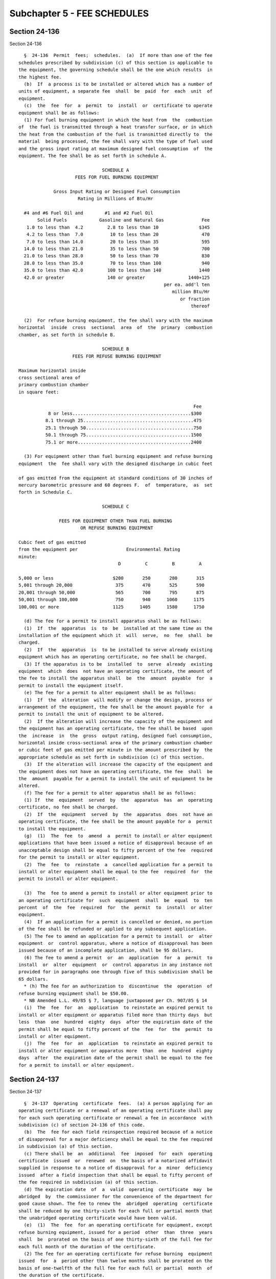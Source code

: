 Subchapter 5 - FEE SCHEDULES
============================

Section 24-136
--------------

Section 24-136 ::    
        
     
        §  24-136  Permit  fees;  schedules.  (a)  If more than one of the fee
      schedules prescribed by subdivision (c) of this section is applicable to
      the equipment, the governing schedule shall be the one which results  in
      the highest fee.
        (b)  If  a process is to be installed or altered which has a number of
      units of equipment, a separate fee  shall  be  paid  for  each  unit  of
      equipment.
        (c)  the  fee  for  a  permit  to  install  or  certificate to operate
      equipment shall be as follows:
        (1) For fuel burning equipment in which the heat from  the  combustion
      of  the fuel is transmitted through a heat transfer surface, or in which
      the heat from the combustion of the fuel is transmitted directly to  the
      material  being processed, the fee shall vary with the type of fuel used
      and the gross input rating at maximum designed fuel consumption  of  the
      equipment. The fee shall be as set forth in schedule A.
     
                                     SCHEDULE A
                           FEES FOR FUEL BURNING EQUIPMENT
     
                   Gross Input Rating or Designed Fuel Consumption
                            Rating in Millions of Btu/Hr
     
        #4 and #6 Fuel Oil and        #1 and #2 Fuel Oil
             Solid Fuels            Gasoline and Natural Gas              Fee
         1.0 to less than  4.2         2.8 to less than 10               $345
         4.2 to less than  7.0          10 to less than 20                470
         7.0 to less than 14.0          20 to less than 35                595
        14.0 to less than 21.0          35 to less than 50                700
        21.0 to less than 28.0          50 to less than 70                830
        28.0 to less than 35.0          70 to less than 100               940
        35.0 to less than 42.0         100 to less than 140              1440
        42.0 or greater                140 or greater                1440+125
                                                            per ea. add'l ten
                                                               million Btu/Hr
                                                                  or fraction
                                                                      thereof
     
        (2)  For refuse burning equipment, the fee shall vary with the maximum
      horizontal  inside  cross  sectional  area  of  the  primary  combustion
      chamber, as set forth in schedule B.
     
                                     SCHEDULE B
                          FEES FOR REFUSE BURNING EQUIPMENT
     
      Maximum horizontal inside
      cross sectional area of
      primary combustion chamber
      in square feet:
     
                                                                       Fee
                 8 or less............................................$300
                8.1 through 25.........................................475
                25.1 through 50........................................750
                50.1 through 75.......................................1500
                75.1 or more..........................................2400
     
        (3) For equipment other than fuel burning equipment and refuse burning
      equipment  the  fee shall vary with the designed discharge in cubic feet
    
      of gas emitted from the equipment at standard conditions of 30 inches of
      mercury barometric pressure and 60 degrees F.  of  temperature,  as  set
      forth in Schedule C.
     
                                     SCHEDULE C
     
                     FEES FOR EQUIPMENT OTHER THAN FUEL BURNING
                             OR REFUSE BURNING EQUIPMENT
     
      Cubic feet of gas emitted
      from the equipment per                  Environmental Rating
      minute:
                                           D         C         B         A
     
      5,000 or less                      $200       250       280       315
      5,001 through 20,000                375       470       525       590
      20,001 through 50,000               565       700       795       875
      50,001 through 100,000              750       940      1060      1175
      100,001 or more                    1125      1405      1580      1750
     
        (d) The fee for a permit to install apparatus shall be as follows:
        (1)  If  the  apparatus  is  to  be  installed at the same time as the
      installation of the equipment which it  will  serve,  no  fee  shall  be
      charged.
        (2)  If  the  apparatus  is  to be installed to serve already existing
      equipment which has an operating certificate, no fee shall be charged.
        (3) If the apparatus is to be  installed  to  serve  already  existing
      equipment  which  does  not have an operating certificate, the amount of
      the fee to install the apparatus shall  be  the  amount  payable  for  a
      permit to install the equipment itself.
        (e) The fee for a permit to alter equipment shall be as follows:
        (1)  If  the  alteration  will modify or change the design, process or
      arrangement of the equipment, the fee shall be the amount payable for  a
      permit to install the unit of equipment to be altered.
        (2)  If the alteration will increase the capacity of the equipment and
      the equipment has an operating certificate, the fee shall be based  upon
      the  increase  in  the  gross  output rating, designed fuel consumption,
      horizontal inside cross-sectional area of the primary combustion chamber
      or cubic feet of gas emitted per minute in the amount prescribed by  the
      appropriate schedule as set forth in subdivision (c) of this section.
        (3)  If the alteration will increase the capacity of the equipment and
      the equipment does not have an operating certificate, the fee  shall  be
      the  amount  payable for a permit to install the unit of equipment to be
      altered.
        (f) The fee for a permit to alter apparatus shall be as follows:
        (1) If  the  equipment  served  by  the  apparatus  has  an  operating
      certificate, no fee shall be charged.
        (2)  If  the  equipment  served  by  the  apparatus  does  not have an
      operating certificate, the fee shall be the amount payable for a  permit
      to install the equipment.
        (g)  (1)  The  fee  to  amend  a  permit to install or alter equipment
      applications that have been issued a notice of disapproval because of an
      unacceptable design shall be equal to fifty percent of the fee  required
      for the permit to install or alter equipment.
        (2)  The  fee  to  reinstate  a  cancelled application for a permit to
      install or alter equipment shall be equal to the fee  required  for  the
      permit to install or alter equipment.
    
        (3)  The  fee to amend a permit to install or alter equipment prior to
      an operating certificate for  such  equipment  shall  be  equal  to  ten
      percent  of  the  fee  required  for  the  permit  to  install  or alter
      equipment.
        (4)  If an application for a permit is cancelled or denied, no portion
      of the fee shall be refunded or applied to any subsequent application.
        (5) The fee to amend an application for a permit to install  or  alter
      equipment  or  control apparatus, where a notice of disapproval has been
      issued because of an incomplete application, shall be 95 dollars.
        (6) The fee to amend a permit  or  an  application  for  a  permit  to
      install  or  alter  equipment  or  control apparatus in any instance not
      provided for in paragraphs one through five of this subdivision shall be
      65 dollars.
        * (h) The fee for an authorization to  discontinue  the  operation  of
      refuse burning equipment shall be $50.00.
        * NB Amended L.L. 49/85 § 7, language juxtaposed per Ch. 907/85 § 14
        (i)  The  fee  for  an  application  to reinstate an expired permit to
      install or alter equipment or apparatus filed more than thirty days  but
      less  than  one  hundred  eighty  days  after the expiration date of the
      permit shall be equal to fifty percent of the  fee  for  the  permit  to
      install or alter equipment.
        (j)  The  fee  for  an  application  to reinstate an expired permit to
      install or alter equipment or apparatus more  than  one  hundred  eighty
      days  after  the expiration date of the permit shall be equal to the fee
      for a permit to install or alter equipment.
    
    
    
    
    
    
    

Section 24-137
--------------

Section 24-137 ::    
        
     
        §  24-137  Operating  certificate  fees.  (a) A person applying for an
      operating certificate or a renewal of an operating certificate shall pay
      for each such operating certificate or renewal a fee in accordance  with
      subdivision (c) of section 24-136 of this code.
        (b)  The  fee for each field reinspection required because of a notice
      of disapproval for a major deficiency shall be equal to the fee required
      in subdivision (a) of this section.
        (c) There shall be  an  additional  fee  imposed  for  each  operating
      certificate  issued  or  renewed  on  the basis of a notarized affidavit
      supplied in response to a notice of disapproval for a  minor  deficiency
      issued  after a field inspection that shall be equal to fifty percent of
      the fee required in subdivision (a) of this section.
        (d) The expiration date  of  a  valid  operating  certificate  may  be
      abridged  by  the commissioner for the convenience of the department for
      good cause shown. The fee to renew the  abridged  operating  certificate
      shall be reduced by one thirty-sixth for each full or partial month that
      the unabridged operating certificate would have been valid.
        (e)  (1)  The  fee  for an operating certificate for equipment, except
      refuse burning equipment, issued for a period  other  than  three  years
      shall  be  prorated on the basis of one thirty-sixth of the full fee for
      each full month of the duration of the certificate.
        (2) The fee for an operating certificate for refuse burning  equipment
      issued  for  a  period other than twelve months shall be prorated on the
      basis of one-twelfth of the full fee for each full or partial  month  of
      the duration of the certificate.
    
    
    
    
    
    
    

Section 24-138
--------------

Section 24-138 ::    
        
     
        §   24-138  Administrative fees.  (a) A person requesting the issuance
      of a certificate of instruction under section 24-161 of this code  shall
      pay a fee of 25 dollars.
        (b)  A person requesting a copy of a permit, operating or registration
      certificate or other public record in the  administration's  files  kept
      pursuant  to this code, or a record search, or a certification shall pay
      the following fees:
        (1) For one copy of a permit, a fee of 6 dollars.
        (2) For one copy of an operating certificate, a fee of 10 dollars.
        (3) For one copy of a registration certificate, a fee of 10 dollars.
        (4) For each copy of a document, other than a permit or  operating  or
      registration  certificate,  a fee of 6 dollars.  If the record cannot be
      duplicated by the administration with its own  equipment,  a  fee  of  6
      dollars plus the cost of commercial duplication.
        (5)  For  each  additional copy made as part of a request for multiple
      copies of any of the aforementioned documents, a fee of  2  dollars  for
      each additional copy.
        (6)  For  each  record search concerning a single premise, a fee of 30
      dollars.
        (7) For one certification, a fee of 6  dollars;  for  each  additional
      certification a fee of 4 dollars.
        (c)  The  owner  filing  an  environmental  rating  report pursuant to
      section 24-154 of this code shall pay a fee in accordance with  schedule
      D.
     
                                     SCHEDULE D
     
                         Fee For Environmental Rating Report
     
      Report for Emission
      Source  Fed  by the
      Following Equipment             A          B       C        D
     
      One unit of equipment         $200       $150    $100     $100
      Two or more identical pieces
        of equipment                 300        250     200      200
      Each additional different
        type of equipment            100 for each additional item of equipment
     
        (d)  A person who submits an application for acceptance for listing of
      any equipment or apparatus pursuant to subdivision c of  section  24-125
      of this chapter shall pay the following fee:
        (1)  For  each  application  for  acceptance of fuel burning equipment
      rated at less than 2.8 million Btu per hour input or gross output firing
      rate, whichever is greater, $400.00.
        (2) For each application for  acceptance  of  fuel  burning  equipment
      rated  at  equal  to  or  greater than 2.8 million Btu per hour input or
      gross output firing rate, whichever is greater, $600.00.
        (3) For each application for acceptance of apparatus, or of  equipment
      other than fuel burning equipment, $400.00.
        (4)  For  each  application  for  an  amendment of prior acceptance of
      equipment or apparatus, $300.00.
    
    
    
    
    
    
    

Section 24-139
--------------

Section 24-139 ::    
        
     
        §  24-139 Departmental publication fees. The department may charge for
      a copy of its publication a fee in an amount not to exceed the unit cost
      of the preparation and distribution of the publication.
    
    
    
    
    
    
    

Section 24-140
--------------

Section 24-140 ::    
        
     
        *  §  24-140  Administrative  fees.  (a)  A  person  applying  for the
      registration of the demolition of a building  shall  pay  a  fee  to  be
      computed  by  multiplying  the  street frontage in feet by the number of
      stories of the building times 25 cents, provided that  the  minimum  fee
      shall  not be less than $250.00. Wherever a building shall have frontage
      on more than one street, the longer frontage shall be used in the  above
      computation.
        (b)  A  person  applying  for  the  registration  of  the  spraying of
      insulating material shall pay a fee to be computed  by  multiplying  the
      street  frontage  in feet by the number of stories of the building times
      60 cents, provided that the minimum fee shall not be less than  $250.00.
      Wherever  a  building  shall  have frontage on more than one street, the
      longer frontage shall be used in the above computation.
        (c) A person applying for or renewing the  registration  of  equipment
      shall  pay  a  fee of $110.00 for each such registration or renewal with
      respect to equipment which in  the  aggregate,  feeding  into  a  common
      emission point, has a Btu input or gross output equal to or greater than
      350,000  Btu  per hour but less than 1 million Btu per hour, and $190.00
      for each such registration or renewal with respect to equipment which in
      the aggregate has a Btu input or gross output equal to or greater than 1
      million Btu per hour but less than 2.8 million Btu per hour feeding into
      a  common  emission  point.  A  person  applying  for  or  renewing  the
      registration of other equipment shall pay a fee of $190.00 for each such
      registration or renewal.
        (d)  A  person  issued  a registration of equipment or apparatus for a
      period of less than three years shall pay a pro-rated  registration  fee
      on  the basis of one thirty-sixth of the full fee for each full month of
      the registration period.
     
        * NB Amended Ch. L.L. 49/85 § 10, language juxtaposed per Ch. 907/85 §
      14
    
    
    
    
    
    
    

Section 24-140.1
----------------

Section 24-140.1 ::    
        
     
        §  24-140.1  Exemptions. The provisions of sections 24-136 and 24-137,
      and subdivisions (c) and (d) of section 24-140 of this code, insofar  as
      such provisions impose fees relating to fuel burning equipment or refuse
      burning  equipment,  or  to any apparatus to serve such equipment, shall
      not be applicable if such equipment is owned or operated by, and located
      within premises owned or  operated  by,  a  corporation  or  association
      organized   and   operated  exclusively  for  religious,  charitable  or
      educational purposes, or for one or more such purposes, no part  of  the
      net  earnings  of which inures to the benefit of any private shareholder
      or individual, and provided that such equipment and the portion  of  the
      premises  upon  which  it  is located are to be used exclusively by such
      corporation or association for one or more such purposes.
    
    
    
    
    
    
    

